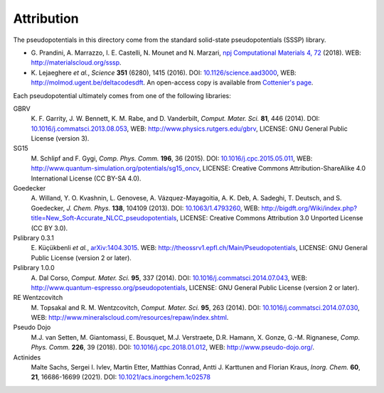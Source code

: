Attribution
-----------

The pseudopotentials in this directory come from the standard solid-state pseudopotentials (SSSP) library.

-  G. Prandini, A. Marrazzo, I. E. Castelli, N. Mounet and N.
   Marzari, `npj Computational Materials 4,
   72 <https://www.nature.com/articles/s41524-018-0127-2>`__ (2018).
   WEB: http://materialscloud.org/sssp.
-  K. Lejaeghere *et al.*, *Science* **351** (6280), 1415 (2016).
   DOI:
   `10.1126/science.aad3000 <http://science.sciencemag.org/content/351/6280/aad3000>`__,
   WEB: http://molmod.ugent.be/deltacodesdft. An open-access copy is
   available from `Cottenier's
   page <http://molmod.ugent.be/deltacodesdft>`__.


Each pseudopotential ultimately comes from one of the following libraries:

GBRV
   K. F. Garrity, J. W. Bennett, K. M. Rabe, and D. Vanderbilt,
   *Comput. Mater. Sci.* **81**, 446 (2014).
   DOI:
   `10.1016/j.commatsci.2013.08.053 <http://dx.doi.org/10.1016/j.commatsci.2013.08.053>`__,
   WEB: http://www.physics.rutgers.edu/gbrv, LICENSE: GNU General Public
   License (version 3).

SG15
   M. Schlipf and F. Gygi, *Comp. Phys. Comm.* **196**, 36 (2015).
   DOI:
   `10.1016/j.cpc.2015.05.011 <http://dx.doi.org/10.1016/j.cpc.2015.05.011>`__,
   WEB: http://www.quantum-simulation.org/potentials/sg15_oncv, LICENSE:
   Creative Commons Attribution-ShareAlike 4.0 International License (CC
   BY-SA 4.0).

Goedecker
   A. Willand, Y. O. Kvashnin, L. Genovese, A.
   Vázquez-Mayagoitia, A. K. Deb, A. Sadeghi, T. Deutsch, and S.
   Goedecker, *J. Chem. Phys.* **138**, 104109 (2013).
   DOI: `10.1063/1.4793260 <http://dx.doi.org/10.1063/1.4793260>`__,
   WEB:
   http://bigdft.org/Wiki/index.php?title=New_Soft-Accurate_NLCC_pseudopotentials,
   LICENSE: Creative Commons Attribution 3.0 Unported License (CC BY
   3.0).

Pslibrary 0.3.1
   E. Küçükbenli *et al.*,
   `arXiv:1404.3015 <http://arxiv.org/abs/1404.3015>`__.
   WEB: http://theossrv1.epfl.ch/Main/Pseudopotentials, LICENSE: GNU
   General Public License (version 2 or later).

Pslibrary 1.0.0
   A. Dal Corso, *Comput. Mater. Sci.* **95**, 337
   (2014).
   DOI:
   `10.1016/j.commatsci.2014.07.043 <http://dx.doi.org/10.1016/j.commatsci.2014.07.043>`__,
   WEB:
   `http://www.quantum-espresso.org/pseudopotentials <http://www.quantum-espresso.org/pseudopotentials/>`__,
   LICENSE: GNU General Public License (version 2 or later).

RE Wentzcovitch
   M. Topsakal and R. M. Wentzcovitch, *Comput. Mater.
   Sci.* **95**, 263 (2014).
   DOI:
   `10.1016/j.commatsci.2014.07.030 <http://dx.doi.org/10.1016/j.commatsci.2014.07.030>`__,
   WEB: http://www.mineralscloud.com/resources/repaw/index.shtml.

Pseudo Dojo
   M.J. van Setten, M. Giantomassi, E. Bousquet, M.J.
   Verstraete, D.R. Hamann, X. Gonze, G.-M. Rignanese, *Comp. Phys.
   Comm.* **226**, 39 (2018).
   DOI:
   `10.1016/j.cpc.2018.01.012 <https://doi.org/10.1016/j.cpc.2018.01.012>`__,
   WEB: http://www.pseudo-dojo.org/.

Actinides
   Malte Sachs, Sergei I. Ivlev, Martin Etter,
   Matthias Conrad, Antti J. Karttunen and Florian Kraus, *Inorg. Chem.*
   **60**, **21**, 16686-16699 (2021).
   DOI:
   `10.1021/acs.inorgchem.1c02578 <https://doi.org/10.1021/acs.inorgchem.1c02578>`__